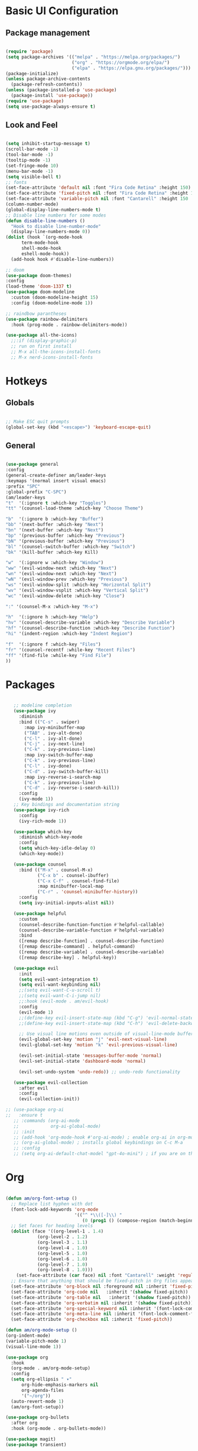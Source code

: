 #+title Emacs Configuration
#+PROPERTY: header-args:emacs-lisp :tangle ./init.el

* Basic UI Configuration
** Package management
#+begin_src emacs-lisp

  (require 'package)
  (setq package-archives '(("melpa" . "https://melpa.org/packages/")
                           ("org" . "https://orgmode.org/elpa/")
                           ("elpa" . "https://elpa.gnu.org/packages/")))
  (package-initialize)
  (unless package-archive-contents
    (package-refresh-contents))
  (unless (package-installed-p 'use-package)
    (package-install 'use-package))
  (require 'use-package)
  (setq use-package-always-ensure t)

#+end_src
** Look and Feel
#+begin_src emacs-lisp

  (setq inhibit-startup-message t)
  (scroll-bar-mode -1)
  (tool-bar-mode -1)
  (tooltip-mode -1)
  (set-fringe-mode 10)
  (menu-bar-mode -1)
  (setq visible-bell t)
  ;; fonts
  (set-face-attribute 'default nil :font "Fira Code Retina" :height 150)
  (set-face-attribute 'fixed-pitch nil :font "Fira Code Retina" :height 150)
  (set-face-attribute 'variable-pitch nil :font "Cantarell" :height 150 :weight 'regular)
  (column-number-mode)
  (global-display-line-numbers-mode t)
  ;; Disable line numbers for some modes
  (defun disable-line-numbers ()
    "Hook to disable line-number-mode"
    (display-line-numbers-mode 0))
  (dolist (hook `(org-mode-hook
  		term-mode-hook
  		shell-mode-hook
  		eshell-mode-hook))
    (add-hook hook #'disable-line-numbers))

  ;; doom
  (use-package doom-themes)
  :config
  (load-theme 'doom-1337 t)
  (use-package doom-modeline
    :custom (doom-modeline-height 15)
    :config (doom-modeline-mode 1))

  ;; raindbow parantheses
  (use-package rainbow-delimiters
    :hook (prog-mode . rainbow-delimiters-mode))

  (use-package all-the-icons)
    ;;:if (display-graphic-p)
    ;; run on first install
    ;; M-x all-the-icons-install-fonts
    ;; M-x nerd-icons-install-fonts
    
#+end_src
* Hotkeys
** Globals
#+begin_src emacs-lisp

  ;; Make ESC quit prompts
  (global-set-key (kbd "<escape>") 'keyboard-escape-quit)

#+end_src
**  General
#+begin_src emacs-lisp

  (use-package general
  :config
  (general-create-definer am/leader-keys
  :keymaps '(normal insert visual emacs)
  :prefix "SPC"
  :global-prefix "C-SPC")
  (am/leader-keys
  "t"  '(:ignore t :which-key "Toggles")
  "tt" '(counsel-load-theme :which-key "Choose Theme")

  "b"  '(:ignore b :which-key "Buffer")
  "bb" '(next-buffer :which-key "Next")
  "bn" '(next-buffer :which-key "Next")
  "bp" '(previous-buffer :which-key "Previous")
  "bN" '(previous-buffer :which-key "Previous")
  "bl" '(counsel-switch-buffer :which-key "Switch")
  "bk" '(kill-buffer :which-key Kill)

  "w"  '(:ignore w :which-key "Window")
  "ww" '(evil-window-next :which-key "Next")
  "wn" '(evil-window-next :which-key "Next")
  "wN" '(evil-window-prev :which-key "Previous")
  "ws" '(evil-window-split :which-key "Horizontal Split")
  "wv" '(evil-window-vsplit :which-key "Vertical Split")
  "wc" '(evil-window-delete :which-key "Close")

  ":" '(counsel-M-x :which-key "M-x")

  "h"  '(:ignore h :which-key "Help")
  "hv" '(counsel-describe-variable :which-key "Describe Variable")
  "hf" '(counsel-describe-function :which-key "Describe Function")
  "hi" '(indent-region :which-key "Indent Region")

  "f"  '(:ignore f :which-key "Files")
  "fr" '(counsel-recentf :while-key "Recent Files")
  "ff" '(find-file :while-key "Find File")
  ))

#+end_src
* Packages
#+begin_src emacs-lisp

     ;; modeline completion
     (use-package ivy
       :diminish
       :bind (("C-s" . swiper)
       	 :map ivy-minibuffer-map
       	 ("TAB" . ivy-alt-done)
       	 ("C-l" . ivy-alt-done)
       	 ("C-j" . ivy-next-line)
       	 ("C-k" . ivy-previous-line)
       	 :map ivy-switch-buffer-map
       	 ("C-k" . ivy-previous-line)
       	 ("C-l" . ivy-done)
       	 ("C-d" . ivy-switch-buffer-kill)
       	 :map ivy-reverse-i-search-map
       	 ("C-k" . ivy-previous-line)
       	 ("C-d" . ivy-reverse-i-search-kill))
       :config
       (ivy-mode 1))
     ;; Key bindings and documentation string
     (use-package ivy-rich
       :config
       (ivy-rich-mode 1))

     (use-package which-key
       :diminish which-key-mode
       :config
       (setq which-key-idle-delay 0)
       (which-key-mode))

     (use-package counsel
       :bind (("M-x" . counsel-M-x)
              ("C-x b" . counsel-ibuffer)
              ("C-x C-f" . counsel-find-file)
              :map minibuffer-local-map
              ("C-r" . 'counsel-minibuffer-history))
       :config
       (setq ivy-initial-inputs-alist nil))

     (use-package helpful
       :custom
       (counsel-describe-function-function #'helpful-callable)
       (counsel-describe-variable-function #'helpful-variable)
       :bind
       ([remap describe-function] . counsel-describe-function)
       ([remap describe-command] . helpful-command)
       ([remap describe-variable] . counsel-describe-variable)
       ([remap describe-key] . helpful-key))

     (use-package evil
       :init
       (setq evil-want-integration t)
       (setq evil-want-keybinding nil)
       ;;(setq evil-want-C-u-scroll t)
       ;;(setq evil-want-C-i-jump nil)
       ;;:hook (evil-mode . am/evil-hook)
       :config
       (evil-mode 1)
       ;;(define-key evil-insert-state-map (kbd "C-g") 'evil-normal-state)
       ;;(define-key evil-insert-state-map (kbd "C-h") 'evil-delete-backward-char-and-join)

       ;; Use visual line motions even outside of visual-line-mode buffers
       (evil-global-set-key 'motion "j" 'evil-next-visual-line)
       (evil-global-set-key 'motion "k" 'evil-previous-visual-line)

       (evil-set-initial-state 'messages-buffer-mode 'normal)
       (evil-set-initial-state 'dashboard-mode 'normal)

       (evil-set-undo-system 'undo-redo)) ;; undo-redo functionality

     (use-package evil-collection
       :after evil
       :config
       (evil-collection-init))

  ;; (use-package org-ai
  ;;   :ensure t
     ;; :commands (org-ai-mode
     ;;            org-ai-global-mode)
     ;; :init
     ;; (add-hook 'org-mode-hook #'org-ai-mode) ; enable org-ai in org-mode
     ;; (org-ai-global-mode) ; installs global keybindings on C-c M-a
     ;; :config
     ;; (setq org-ai-default-chat-model "gpt-4o-mini") ; if you are on the gpt-4 beta:

#+end_src

* Org
#+begin_src emacs-lisp

  (defun am/org-font-setup ()
    ;; Replace list hyphen with dot
    (font-lock-add-keywords 'org-mode
                            '(("^ *\\([-]\\) "
                               (0 (prog1 () (compose-region (match-beginning 1) (match-end 1) "•"))))))
    ;; Set faces for heading levels
    (dolist (face '((org-level-1 . 1.4)
    		  (org-level-2 . 1.2)
    		  (org-level-3 . 1.1)
    		  (org-level-4 . 1.0)
    		  (org-level-5 . 1.0)
    		  (org-level-6 . 1.0)
    		  (org-level-7 . 1.0)
    		  (org-level-8 . 1.0)))
      (set-face-attribute (car face) nil :font "Cantarell" :weight 'regular :height (cdr face)))
    ;; Ensure that anything that should be fixed-pitch in Org files appears that way
    (set-face-attribute 'org-block nil :foreground nil :inherit 'fixed-pitch)
    (set-face-attribute 'org-code nil   :inherit '(shadow fixed-pitch))
    (set-face-attribute 'org-table nil   :inherit '(shadow fixed-pitch))
    (set-face-attribute 'org-verbatim nil :inherit '(shadow fixed-pitch))
    (set-face-attribute 'org-special-keyword nil :inherit '(font-lock-comment-face fixed-pitch))
    (set-face-attribute 'org-meta-line nil :inherit '(font-lock-comment-face fixed-pitch))
    (set-face-attribute 'org-checkbox nil :inherit 'fixed-pitch))

  (defun am/org-mode-setup ()
  (org-indent-mode)
  (variable-pitch-mode 1)
  (visual-line-mode 1))

  (use-package org
    :hook
    (org-mode . am/org-mode-setup)
    :config
    (setq org-ellipsis " ▾"
    	org-hide-emphasis-markers nil
    	org-agenda-files
    	'("~/org"))
    (auto-revert-mode 1)
    (am/org-font-setup))

  (use-package org-bullets
    :after org
    :hook (org-mode . org-bullets-mode))

  (use-package magit)
  (use-package transient)

  (use-package org-roam
    :init
    (setq org-roam-vs-ack t)
    :custom
    (org-roam-directory (file-truename "~/org/roam/"))
    (org-roam-db-autosync-mode)
    (org-roam-completion-everywhere t)
    :bind (("C-c n l" . org-roam-buffer-toggle)
  	 ("C-c n f" . org-roam-node-find)
  	 ("C-c n i" . org-roam-node-insert)
  	 :map org-mode-map
  	 ("C-M-i" . completion-at-point))
    :config
    (org-roam-setup))

  (use-package vterm)

#+end_src
** Org babel
#+begin_src emacs-lisp

    ;; Org babel languages
    (org-babel-do-load-languages
     'org-babel-load-languages
     '((emacs-lisp . t)
       (python . t)
       (shell . t)))
    (setq org-confirm-babel-evaluate nil)

#+end_src
*** Structure Templates
#+begin_src emacs-lisp

  (require 'org-tempo)
  (add-to-list 'org-structure-template-alist '("sh" . "src shell"))
  (add-to-list 'org-structure-template-alist '("el" . "src emacs-lisp"))
  (add-to-list 'org-structure-template-alist '("py" . "src python"))

#+end_src

*** Python Example
#+begin_src python :results graphics file output :file temp_plot.png

  import numpy as np
  import matplotlib.pyplot as plt

  print('hello world')
  print('Yo')
  print(np.sin(30))

  x = np.linspace(0, 10, 100)
  y = np.sin(x)
  fig, ax = plt.subplots()
  ax.plot(x, y)
  plt.savefig('.config/emacs/temp_plot.png')
  #plt.show()

#+end_src

#+RESULTS:
[[file:temp_plot.png]]

